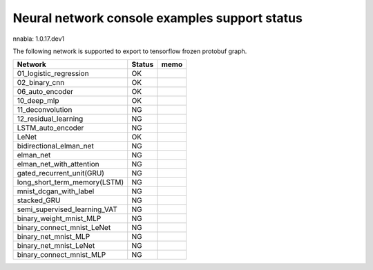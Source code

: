 Neural network console examples support status
==============================================

nnabla: 1.0.17.dev1

The following network is supported to export to tensorflow frozen protobuf graph.

============================ ======== ========================================
Network                      Status    memo
============================ ======== ========================================
01_logistic_regression       OK
02_binary_cnn                OK
06_auto_encoder              OK
10_deep_mlp                  OK
11_deconvolution             NG
12_residual_learning         NG
LSTM_auto_encoder            NG
LeNet                        OK
bidirectional_elman_net      NG
elman_net                    NG
elman_net_with_attention     NG
gated_recurrent_unit(GRU)    NG
long_short_term_memory(LSTM) NG
mnist_dcgan_with_label       NG
stacked_GRU                  NG
semi_supervised_learning_VAT NG
binary_weight_mnist_MLP      NG
binary_connect_mnist_LeNet   NG
binary_net_mnist_MLP         NG
binary_net_mnist_LeNet       NG
binary_connect_mnist_MLP     NG
============================ ======== ========================================